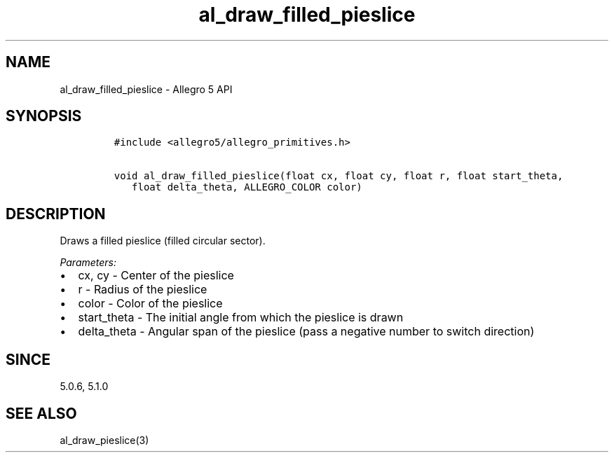.TH "al_draw_filled_pieslice" "3" "" "Allegro reference manual" ""
.SH NAME
.PP
al_draw_filled_pieslice \- Allegro 5 API
.SH SYNOPSIS
.IP
.nf
\f[C]
#include\ <allegro5/allegro_primitives.h>

void\ al_draw_filled_pieslice(float\ cx,\ float\ cy,\ float\ r,\ float\ start_theta,
\ \ \ float\ delta_theta,\ ALLEGRO_COLOR\ color)
\f[]
.fi
.SH DESCRIPTION
.PP
Draws a filled pieslice (filled circular sector).
.PP
\f[I]Parameters:\f[]
.IP \[bu] 2
cx, cy \- Center of the pieslice
.IP \[bu] 2
r \- Radius of the pieslice
.IP \[bu] 2
color \- Color of the pieslice
.IP \[bu] 2
start_theta \- The initial angle from which the pieslice is drawn
.IP \[bu] 2
delta_theta \- Angular span of the pieslice (pass a negative number to
switch direction)
.SH SINCE
.PP
5.0.6, 5.1.0
.SH SEE ALSO
.PP
al_draw_pieslice(3)
